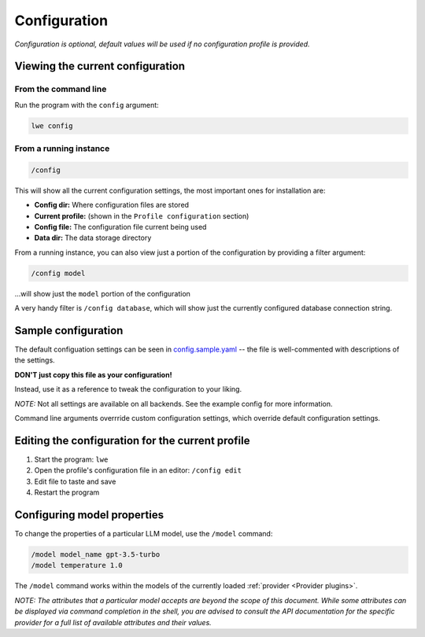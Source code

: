 .. _configuration_doc:

===============================================
Configuration
===============================================

*Configuration is optional, default values will be used if no configuration profile is
provided.*


-----------------------------------------------
Viewing the current configuration
-----------------------------------------------


^^^^^^^^^^^^^^^^^^^^^^^^^^^^^^^^^^^^^^^^^^^^^^^
From the command line
^^^^^^^^^^^^^^^^^^^^^^^^^^^^^^^^^^^^^^^^^^^^^^^

Run the program with the ``config`` argument:

.. code-block:: bash

   lwe config


^^^^^^^^^^^^^^^^^^^^^^^^^^^^^^^^^^^^^^^^^^^^^^^
From a running instance
^^^^^^^^^^^^^^^^^^^^^^^^^^^^^^^^^^^^^^^^^^^^^^^

.. code-block:: bash

   /config

This will show all the current configuration settings, the most important ones for installation are:

* **Config dir:** Where configuration files are stored
* **Current profile:** (shown in the ``Profile configuration`` section)
* **Config file:** The configuration file current being used
* **Data dir:** The data storage directory

From a running instance, you can also view just a portion of the configuration by providing a
filter argument:

.. code-block:: bash

   /config model

...will show just the ``model`` portion of the configuration

A very handy filter is ``/config database``, which will show just the currently configured
database connection string.


-----------------------------------------------
Sample configuration
-----------------------------------------------

The default configuation settings can be seen in
`config.sample.yaml <https://github.com/llm-workflow-engine/llm-workflow-engine/blob/main/config.sample.yaml>`_
-- the file is well-commented with descriptions of the settings.

**DON'T just copy this file as your configuration!**

Instead, use it as a reference to tweak the configuration to your liking.

*NOTE:* Not all settings are available on all backends. See the example config for more information.

Command line arguments overrride custom configuration settings, which override default
configuration settings.

-------------------------------------------------
Editing the configuration for the current profile
-------------------------------------------------

1. Start the program: ``lwe``
2. Open the profile's configuration file in an editor: ``/config edit``
3. Edit file to taste and save
4. Restart the program

-----------------------------------------------
Configuring model properties
-----------------------------------------------

To change the properties of a particular LLM model, use the ``/model`` command:

.. code-block:: bash

   /model model_name gpt-3.5-turbo
   /model temperature 1.0

The ``/model`` command works within the models of the currently loaded :ref:`provider <Provider plugins>`.

*NOTE: The attributes that a particular model accepts are beyond the scope of this
document. While some attributes can be displayed via command completion in the
shell, you are advised to consult the API documentation for the specific provider
for a full list of available attributes and their values.*


